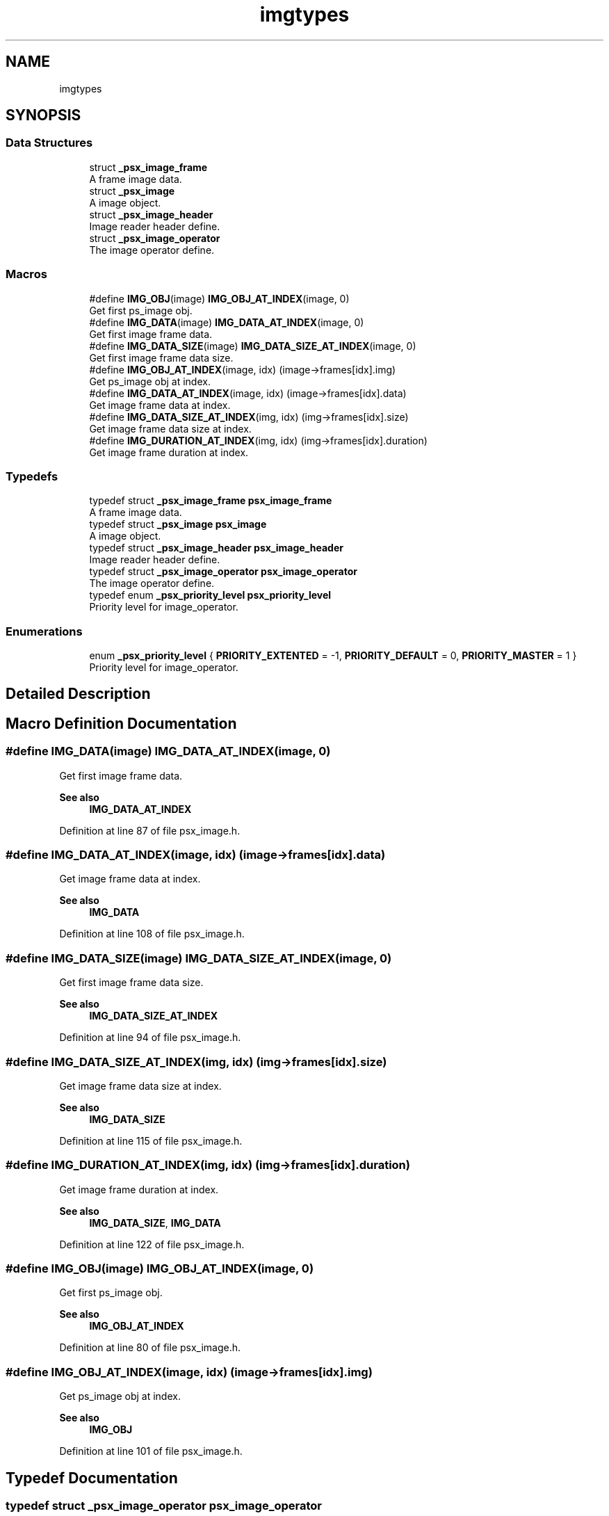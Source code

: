 .TH "imgtypes" 3 "Tue May 13 2025" "Version 2.8" "Picasso API" \" -*- nroff -*-
.ad l
.nh
.SH NAME
imgtypes
.SH SYNOPSIS
.br
.PP
.SS "Data Structures"

.in +1c
.ti -1c
.RI "struct \fB_psx_image_frame\fP"
.br
.RI "A frame image data\&. "
.ti -1c
.RI "struct \fB_psx_image\fP"
.br
.RI "A image object\&. "
.ti -1c
.RI "struct \fB_psx_image_header\fP"
.br
.RI "Image reader header define\&. "
.ti -1c
.RI "struct \fB_psx_image_operator\fP"
.br
.RI "The image operator define\&. "
.in -1c
.SS "Macros"

.in +1c
.ti -1c
.RI "#define \fBIMG_OBJ\fP(image)   \fBIMG_OBJ_AT_INDEX\fP(image, 0)"
.br
.RI "Get first ps_image obj\&. "
.ti -1c
.RI "#define \fBIMG_DATA\fP(image)   \fBIMG_DATA_AT_INDEX\fP(image, 0)"
.br
.RI "Get first image frame data\&. "
.ti -1c
.RI "#define \fBIMG_DATA_SIZE\fP(image)   \fBIMG_DATA_SIZE_AT_INDEX\fP(image, 0)"
.br
.RI "Get first image frame data size\&. "
.ti -1c
.RI "#define \fBIMG_OBJ_AT_INDEX\fP(image,  idx)   (image\->frames[idx]\&.img)"
.br
.RI "Get ps_image obj at index\&. "
.ti -1c
.RI "#define \fBIMG_DATA_AT_INDEX\fP(image,  idx)   (image\->frames[idx]\&.data)"
.br
.RI "Get image frame data at index\&. "
.ti -1c
.RI "#define \fBIMG_DATA_SIZE_AT_INDEX\fP(img,  idx)   (img\->frames[idx]\&.size)"
.br
.RI "Get image frame data size at index\&. "
.ti -1c
.RI "#define \fBIMG_DURATION_AT_INDEX\fP(img,  idx)   (img\->frames[idx]\&.duration)"
.br
.RI "Get image frame duration at index\&. "
.in -1c
.SS "Typedefs"

.in +1c
.ti -1c
.RI "typedef struct \fB_psx_image_frame\fP \fBpsx_image_frame\fP"
.br
.RI "A frame image data\&. "
.ti -1c
.RI "typedef struct \fB_psx_image\fP \fBpsx_image\fP"
.br
.RI "A image object\&. "
.ti -1c
.RI "typedef struct \fB_psx_image_header\fP \fBpsx_image_header\fP"
.br
.RI "Image reader header define\&. "
.ti -1c
.RI "typedef struct \fB_psx_image_operator\fP \fBpsx_image_operator\fP"
.br
.RI "The image operator define\&. "
.ti -1c
.RI "typedef enum \fB_psx_priority_level\fP \fBpsx_priority_level\fP"
.br
.RI "Priority level for image_operator\&. "
.in -1c
.SS "Enumerations"

.in +1c
.ti -1c
.RI "enum \fB_psx_priority_level\fP { \fBPRIORITY_EXTENTED\fP = -1, \fBPRIORITY_DEFAULT\fP = 0, \fBPRIORITY_MASTER\fP = 1 }"
.br
.RI "Priority level for image_operator\&. "
.in -1c
.SH "Detailed Description"
.PP 

.SH "Macro Definition Documentation"
.PP 
.SS "#define IMG_DATA(image)   \fBIMG_DATA_AT_INDEX\fP(image, 0)"

.PP
Get first image frame data\&. 
.PP
\fBSee also\fP
.RS 4
\fBIMG_DATA_AT_INDEX\fP 
.RE
.PP

.PP
Definition at line 87 of file psx_image\&.h\&.
.SS "#define IMG_DATA_AT_INDEX(image, idx)   (image\->frames[idx]\&.data)"

.PP
Get image frame data at index\&. 
.PP
\fBSee also\fP
.RS 4
\fBIMG_DATA\fP 
.RE
.PP

.PP
Definition at line 108 of file psx_image\&.h\&.
.SS "#define IMG_DATA_SIZE(image)   \fBIMG_DATA_SIZE_AT_INDEX\fP(image, 0)"

.PP
Get first image frame data size\&. 
.PP
\fBSee also\fP
.RS 4
\fBIMG_DATA_SIZE_AT_INDEX\fP 
.RE
.PP

.PP
Definition at line 94 of file psx_image\&.h\&.
.SS "#define IMG_DATA_SIZE_AT_INDEX(img, idx)   (img\->frames[idx]\&.size)"

.PP
Get image frame data size at index\&. 
.PP
\fBSee also\fP
.RS 4
\fBIMG_DATA_SIZE\fP 
.RE
.PP

.PP
Definition at line 115 of file psx_image\&.h\&.
.SS "#define IMG_DURATION_AT_INDEX(img, idx)   (img\->frames[idx]\&.duration)"

.PP
Get image frame duration at index\&. 
.PP
\fBSee also\fP
.RS 4
\fBIMG_DATA_SIZE\fP, \fBIMG_DATA\fP 
.RE
.PP

.PP
Definition at line 122 of file psx_image\&.h\&.
.SS "#define IMG_OBJ(image)   \fBIMG_OBJ_AT_INDEX\fP(image, 0)"

.PP
Get first ps_image obj\&. 
.PP
\fBSee also\fP
.RS 4
\fBIMG_OBJ_AT_INDEX\fP 
.RE
.PP

.PP
Definition at line 80 of file psx_image\&.h\&.
.SS "#define IMG_OBJ_AT_INDEX(image, idx)   (image\->frames[idx]\&.img)"

.PP
Get ps_image obj at index\&. 
.PP
\fBSee also\fP
.RS 4
\fBIMG_OBJ\fP 
.RE
.PP

.PP
Definition at line 101 of file psx_image\&.h\&.
.SH "Typedef Documentation"
.PP 
.SS "typedef struct \fB_psx_image_operator\fP \fBpsx_image_operator\fP"

.PP
The image operator define\&. 
.PP
\fBSee also\fP
.RS 4
\fBpsx_image_register_operator\fP \fBpsx_image_unregister_operator\fP 
.RE
.PP

.SS "typedef enum \fB_psx_priority_level\fP \fBpsx_priority_level\fP"

.PP
Priority level for image_operator\&. 
.PP
\fBSee also\fP
.RS 4
\fBpsx_image_register_operator\fP 
.RE
.PP

.SH "Enumeration Type Documentation"
.PP 
.SS "enum \fB_psx_priority_level\fP"

.PP
Priority level for image_operator\&. 
.PP
\fBSee also\fP
.RS 4
\fBpsx_image_register_operator\fP 
.RE
.PP

.PP
\fBEnumerator\fP
.in +1c
.TP
\fB\fIPRIORITY_EXTENTED \fP\fP
Low level operator\&. 
.TP
\fB\fIPRIORITY_DEFAULT \fP\fP
Default level operator\&. 
.TP
\fB\fIPRIORITY_MASTER \fP\fP
High level operator\&. 
.PP
Definition at line 89 of file psx_image_plugin\&.h\&.
.SH "Author"
.PP 
Generated automatically by Doxygen for Picasso API from the source code\&.
